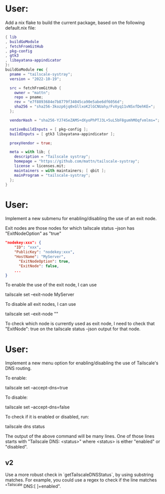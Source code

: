 * User:
Add a nix flake to build the current package, based on the following default.nix file:

#+begin_src nix :tangle default.nix
{ lib
, buildGoModule
, fetchFromGitHub
, pkg-config
, gtk3
, libayatana-appindicator
}:
buildGoModule rec {
  pname = "tailscale-systray";
  version = "2022-10-19";

  src = fetchFromGitHub {
    owner = "mattn";
    repo = pname;
    rev = "e7f8893684e7b8779f34045ca90e5abe6df6056d";
    sha256 = "sha256-3kozp6jq0xGllxoK2lGCNUahy/FvXyq11vNSxfDehKE=";
  };

  vendorHash = "sha256-YJ74SeZAMS+dXyoPhPTJ3L+5uL5bF8gumhMOqfvmlms=";

  nativeBuildInputs = [ pkg-config ];
  buildInputs = [ gtk3 libayatana-appindicator ];

  proxyVendor = true;

  meta = with lib; {
    description = "Tailscale systray";
    homepage = "https://github.com/mattn/tailscale-systray";
    license = licenses.mit;
    maintainers = with maintainers; [ qbit ];
    mainProgram = "tailscale-systray";
  };
}
#+end_src
* User:
Implement a new submenu for enabling/disabling the use of an exit node.

Exit nodes are those nodes for which tailscale status --json has "ExitNodeOption" as "true"

#+begin_src json
"nodekey:xxx": {
    "ID": "xxx",
    "PublicKey": "nodekey:xxx",
    "HostName": "MyServer",
	  "ExitNodeOption": true,
	  "ExitNode": false,
	...
}
#+end_src

To enable the use of the exit node, I can use

tailscale set --exit-node MyServer

To disable all exit nodes, I can use

tailscale set --exit-node ""

To check which node is currently used as exit node, I need to check that "ExitNode": true on the tailscale status --json output for that node.
* User:
Implement a new menu option for enabling/disabling the use of Tailscale's DNS routing.

To enable:

tailscale set --accept-dns=true

To disable:

tailscale set --accept-dns=false

To check if it is enabled or disabled, run:

tailscale dns status

The output of the above command will be many lines. One of those lines starts with "Tailscale DNS: <status>" where <status> is either "enabled" or "disabled".

** v2
Use a more robust check in `getTailscaleDNSStatus`, by using substring matches. For example, you could use a regex to check if the line matches "^Tailscale DNS:[ ]+enabled".
